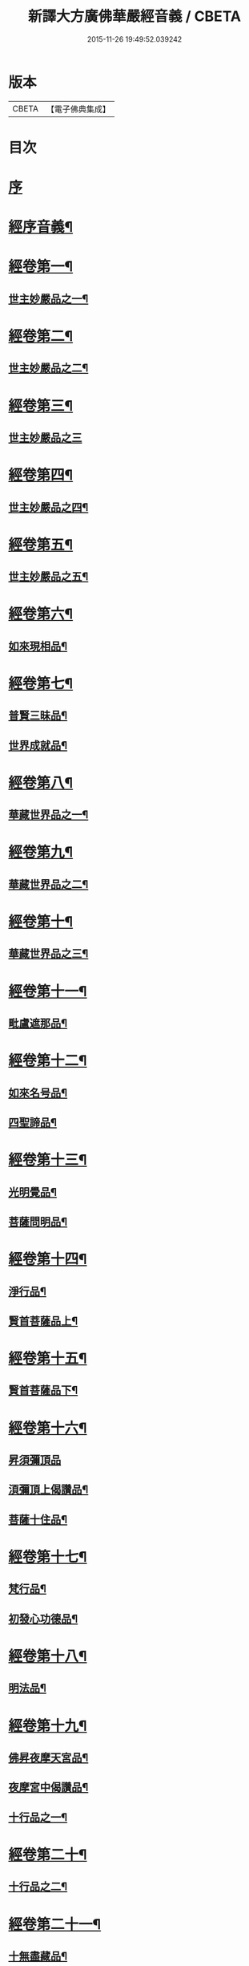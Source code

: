 #+TITLE: 新譯大方廣佛華嚴經音義 / CBETA
#+DATE: 2015-11-26 19:49:52.039242
* 版本
 |     CBETA|【電子佛典集成】|

* 目次
* [[file:KR6s0011_001.txt::001-0311b3][序]]
* [[file:KR6s0011_001.txt::0312b3][經序音義¶]]
* [[file:KR6s0011_001.txt::0315a11][經卷第一¶]]
** [[file:KR6s0011_001.txt::0315a12][世主妙嚴品之一¶]]
* [[file:KR6s0011_001.txt::0320a10][經卷第二¶]]
** [[file:KR6s0011_001.txt::0320a11][世主妙嚴品之二¶]]
* [[file:KR6s0011_001.txt::0320b11][經卷第三¶]]
** [[file:KR6s0011_001.txt::0320b11][世主妙嚴品之三]]
* [[file:KR6s0011_001.txt::0322a9][經卷第四¶]]
** [[file:KR6s0011_001.txt::0322a10][世主妙嚴品之四¶]]
* [[file:KR6s0011_001.txt::0323a10][經卷第五¶]]
** [[file:KR6s0011_001.txt::0323a11][世主妙嚴品之五¶]]
* [[file:KR6s0011_001.txt::0324b9][經卷第六¶]]
** [[file:KR6s0011_001.txt::0324b10][如來現相品¶]]
* [[file:KR6s0011_001.txt::0325b4][經卷第七¶]]
** [[file:KR6s0011_001.txt::0325b5][普賢三昧品¶]]
** [[file:KR6s0011_001.txt::0325b9][世界成就品¶]]
* [[file:KR6s0011_001.txt::0326a11][經卷第八¶]]
** [[file:KR6s0011_001.txt::0326a12][華藏世界品之一¶]]
* [[file:KR6s0011_001.txt::0328a5][經卷第九¶]]
** [[file:KR6s0011_001.txt::0328a6][華藏世界品之二¶]]
* [[file:KR6s0011_001.txt::0328b8][經卷第十¶]]
** [[file:KR6s0011_001.txt::0328b9][華藏世界品之三¶]]
* [[file:KR6s0011_001.txt::0329b7][經卷第十一¶]]
** [[file:KR6s0011_001.txt::0329b8][毗盧遮那品¶]]
* [[file:KR6s0011_001.txt::0331a7][經卷第十二¶]]
** [[file:KR6s0011_001.txt::0331a8][如來名号品¶]]
** [[file:KR6s0011_001.txt::0332a9][四聖諦品¶]]
* [[file:KR6s0011_001.txt::0333a11][經卷第十三¶]]
** [[file:KR6s0011_001.txt::0333a12][光明覺品¶]]
** [[file:KR6s0011_001.txt::0334a8][菩薩問明品¶]]
* [[file:KR6s0011_001.txt::0336a2][經卷第十四¶]]
** [[file:KR6s0011_001.txt::0336a3][淨行品¶]]
** [[file:KR6s0011_001.txt::0338b3][賢首菩薩品上¶]]
* [[file:KR6s0011_001.txt::0339a11][經卷第十五¶]]
** [[file:KR6s0011_001.txt::0339a12][賢首菩薩品下¶]]
* [[file:KR6s0011_001.txt::0341a12][經卷第十六¶]]
** [[file:KR6s0011_001.txt::0341a12][昇須彌頂品]]
** [[file:KR6s0011_001.txt::0342a7][湏彌頂上偈讚品¶]]
** [[file:KR6s0011_001.txt::0342b4][菩薩十住品¶]]
* [[file:KR6s0011_001.txt::0342b9][經卷第十七¶]]
** [[file:KR6s0011_001.txt::0342b10][梵行品¶]]
** [[file:KR6s0011_001.txt::0343b3][初發心功德品¶]]
* [[file:KR6s0011_001.txt::0344b9][經卷第十八¶]]
** [[file:KR6s0011_001.txt::0344b10][明法品¶]]
* [[file:KR6s0011_001.txt::0345a8][經卷第十九¶]]
** [[file:KR6s0011_001.txt::0345a9][佛昇夜摩天宮品¶]]
** [[file:KR6s0011_001.txt::0345a11][夜摩宮中偈讚品¶]]
** [[file:KR6s0011_001.txt::0345b2][十行品之一¶]]
* [[file:KR6s0011_001.txt::0346a8][經卷第二十¶]]
** [[file:KR6s0011_001.txt::0346a9][十行品之二¶]]
* [[file:KR6s0011_001.txt::0347a4][經卷第二十一¶]]
** [[file:KR6s0011_001.txt::0347a5][十無盡藏品¶]]
* [[file:KR6s0011_001.txt::0348b4][經卷第二十二¶]]
** [[file:KR6s0011_001.txt::0348b5][昇兜率天宮品¶]]
* [[file:KR6s0011_001.txt::0350a3][經卷第二十三¶]]
** [[file:KR6s0011_001.txt::0350a4][兜率天宮偈讚品¶]]
** [[file:KR6s0011_001.txt::0350a7][十迴向品¶]]
* [[file:KR6s0011_001.txt::0351a3][經卷第二十四¶]]
** [[file:KR6s0011_001.txt::0351a4][十迴向品之二¶]]
* [[file:KR6s0011_001.txt::0351b5][經卷第二十五¶]]
** [[file:KR6s0011_001.txt::0351b6][十迴向品之三¶]]
* [[file:KR6s0011_001.txt::0352b10][經卷第二十六¶]]
** [[file:KR6s0011_001.txt::0352b11][十迴向品之四¶]]
* [[file:KR6s0011_001.txt::0354a10][經卷第二十七¶]]
** [[file:KR6s0011_001.txt::0354a11][十迴向品之五¶]]
* [[file:KR6s0011_001.txt::0355a7][經卷第二十八¶]]
** [[file:KR6s0011_001.txt::0355a8][十迴向品之六¶]]
* [[file:KR6s0011_001.txt::0356a3][經卷第二十九¶]]
** [[file:KR6s0011_001.txt::0356a4][十迴向品之七¶]]
* [[file:KR6s0011_001.txt::0356a10][經卷第三十¶]]
** [[file:KR6s0011_001.txt::0356a11][十迴向品之八¶]]
* [[file:KR6s0011_001.txt::0356b2][經卷第三十一¶]]
** [[file:KR6s0011_001.txt::0356b3][十迴向品之九¶]]
* [[file:KR6s0011_001.txt::0356b7][經卷第三十二¶]]
** [[file:KR6s0011_001.txt::0356b8][十迴向品之十¶]]
* [[file:KR6s0011_001.txt::0356b10][經卷第三十三¶]]
** [[file:KR6s0011_001.txt::0356b11][十迴向品之十一¶]]
* [[file:KR6s0011_001.txt::0357a10][經卷第三十四¶]]
** [[file:KR6s0011_001.txt::0357a11][十地品之一¶]]
* [[file:KR6s0011_001.txt::0357b11][經卷第三十五¶]]
** [[file:KR6s0011_001.txt::0357b11][十地品之二]]
* [[file:KR6s0011_001.txt::0358b8][經卷第三十六¶]]
** [[file:KR6s0011_001.txt::0358b9][十地品之三¶]]
* [[file:KR6s0011_001.txt::0359a12][經卷第三十七]]
** [[file:KR6s0011_001.txt::0359b2][十地品之四¶]]
* [[file:KR6s0011_001.txt::0359b8][經卷第三十八¶]]
** [[file:KR6s0011_001.txt::0359b9][十地品之五¶]]
* [[file:KR6s0011_001.txt::0360a9][經卷第三十九¶]]
** [[file:KR6s0011_001.txt::0360a10][十地品之六¶]]
* [[file:KR6s0011_001.txt::0361a5][經卷第四十¶]]
** [[file:KR6s0011_001.txt::0361a6][十定品之一¶]]
* [[file:KR6s0011_002.txt::002-0363b5][經卷第四十一¶]]
** [[file:KR6s0011_002.txt::002-0363b6][十定品之二¶]]
* [[file:KR6s0011_002.txt::0364a12][經卷第四十二]]
** [[file:KR6s0011_002.txt::0364b2][十定品之三¶]]
* [[file:KR6s0011_002.txt::0365a11][經卷第四十三¶]]
** [[file:KR6s0011_002.txt::0365a12][十定品之四¶]]
* [[file:KR6s0011_002.txt::0365b8][經卷第四十四¶]]
** [[file:KR6s0011_002.txt::0365b9][十通品¶]]
** [[file:KR6s0011_002.txt::0365b11][十忍品¶]]
* [[file:KR6s0011_002.txt::0366a5][經卷第四十五¶]]
** [[file:KR6s0011_002.txt::0366a6][阿僧祇品¶]]
** [[file:KR6s0011_002.txt::0366b6][壽量品¶]]
** [[file:KR6s0011_002.txt::0366b10][諸菩薩住處品¶]]
* [[file:KR6s0011_002.txt::0368a3][經卷第四十六¶]]
** [[file:KR6s0011_002.txt::0368a4][佛不思議法品之上¶]]
* [[file:KR6s0011_002.txt::0368a8][經卷第四十七¶]]
** [[file:KR6s0011_002.txt::0368a9][佛不思議法品之下¶]]
* [[file:KR6s0011_002.txt::0368b9][經卷第四十八¶]]
** [[file:KR6s0011_002.txt::0368b10][如來十身相海品¶]]
** [[file:KR6s0011_002.txt::0369b9][如來隨好光明功德品¶]]
* [[file:KR6s0011_002.txt::0370a5][經卷第四十九¶]]
** [[file:KR6s0011_002.txt::0370a6][普賢行品¶]]
* [[file:KR6s0011_002.txt::0370b7][經卷第五十¶]]
** [[file:KR6s0011_002.txt::0370b8][如來出現品之一¶]]
* [[file:KR6s0011_002.txt::0371b3][經卷第五十一¶]]
** [[file:KR6s0011_002.txt::0371b4][如來出現品之二¶]]
* [[file:KR6s0011_002.txt::0371b8][經卷第五十二¶]]
** [[file:KR6s0011_002.txt::0371b9][如來出現品之三¶]]
* [[file:KR6s0011_002.txt::0372a4][經卷第五十三¶]]
** [[file:KR6s0011_002.txt::0372a5][離世閒品之一¶]]
* [[file:KR6s0011_002.txt::0372a11][經卷第五十四¶]]
** [[file:KR6s0011_002.txt::0372a12][離世閒品之二¶]]
* [[file:KR6s0011_002.txt::0372b3][經卷第五十五¶]]
** [[file:KR6s0011_002.txt::0372b4][離世閒品之三¶]]
* [[file:KR6s0011_002.txt::0373a4][經卷第五十六¶]]
** [[file:KR6s0011_002.txt::0373a5][離世閒品之四¶]]
* [[file:KR6s0011_002.txt::0373a12][經卷第五十七¶]]
** [[file:KR6s0011_002.txt::0373a12][離世閒品之五]]
* [[file:KR6s0011_002.txt::0373b10][經卷第五十八¶]]
** [[file:KR6s0011_002.txt::0373b11][離世閒品之六¶]]
* [[file:KR6s0011_002.txt::0375a8][經卷第五十九¶]]
** [[file:KR6s0011_002.txt::0375a9][離世閒品之七¶]]
* [[file:KR6s0011_002.txt::0376a10][經卷第六十¶]]
** [[file:KR6s0011_002.txt::0376a11][入法界品之一¶]]
* [[file:KR6s0011_002.txt::0378b3][經卷第六十一¶]]
** [[file:KR6s0011_002.txt::0378b4][入法界品之二¶]]
* [[file:KR6s0011_002.txt::0378b11][經卷第六十二¶]]
** [[file:KR6s0011_002.txt::0378b11][入法界品之三]]
* [[file:KR6s0011_002.txt::0380a11][經卷第六十三¶]]
** [[file:KR6s0011_002.txt::0380a12][入法界品之四¶]]
* [[file:KR6s0011_002.txt::0381a10][經卷第六十四¶]]
** [[file:KR6s0011_002.txt::0381a11][入法界品之五¶]]
* [[file:KR6s0011_002.txt::0382b6][經卷第六十五¶]]
** [[file:KR6s0011_002.txt::0382b7][入法界品之六¶]]
* [[file:KR6s0011_002.txt::0383a7][經卷第六十六¶]]
** [[file:KR6s0011_002.txt::0383a8][入法界品之七¶]]
* [[file:KR6s0011_002.txt::0384b10][經卷第六十七¶]]
** [[file:KR6s0011_002.txt::0384b11][入法界品之八¶]]
* [[file:KR6s0011_002.txt::0385b10][經卷第六十八¶]]
** [[file:KR6s0011_002.txt::0385b11][入法界品之九¶]]
* [[file:KR6s0011_002.txt::0387a10][經卷第六十九¶]]
** [[file:KR6s0011_002.txt::0387a11][入法界品之十¶]]
* [[file:KR6s0011_002.txt::0388a2][經卷第七十¶]]
** [[file:KR6s0011_002.txt::0388a3][入法界品之十一¶]]
* [[file:KR6s0011_002.txt::0388b2][經卷第七十一¶]]
** [[file:KR6s0011_002.txt::0388b3][入法界品之十二¶]]
* [[file:KR6s0011_002.txt::0388b8][經卷第七十二¶]]
** [[file:KR6s0011_002.txt::0388b9][入法界品之十三¶]]
* [[file:KR6s0011_002.txt::0389b9][經卷第七十三¶]]
** [[file:KR6s0011_002.txt::0389b10][入法界品之十四¶]]
* [[file:KR6s0011_002.txt::0390b5][經卷第七十四¶]]
** [[file:KR6s0011_002.txt::0390b6][入法界品之十五¶]]
* [[file:KR6s0011_002.txt::0391a5][經卷第七十五¶]]
** [[file:KR6s0011_002.txt::0391a6][入法界品之十六¶]]
* [[file:KR6s0011_002.txt::0392a11][經卷第七十六¶]]
** [[file:KR6s0011_002.txt::0392a12][入法界品之十七¶]]
* [[file:KR6s0011_002.txt::0393b9][經卷第七十七¶]]
** [[file:KR6s0011_002.txt::0393b10][入法界品之十八¶]]
* [[file:KR6s0011_002.txt::0394b4][經卷第七十八¶]]
** [[file:KR6s0011_002.txt::0394b5][入法界品之十九¶]]
* [[file:KR6s0011_002.txt::0396b2][經卷第七十九¶]]
** [[file:KR6s0011_002.txt::0396b3][入法界品之二十¶]]
* [[file:KR6s0011_002.txt::0397a2][經卷第八十¶]]
** [[file:KR6s0011_002.txt::0397a3][入法界品之二十一¶]]
* 卷
** [[file:KR6s0011_001.txt][新譯大方廣佛華嚴經音義 1]]
** [[file:KR6s0011_002.txt][新譯大方廣佛華嚴經音義 2]]
